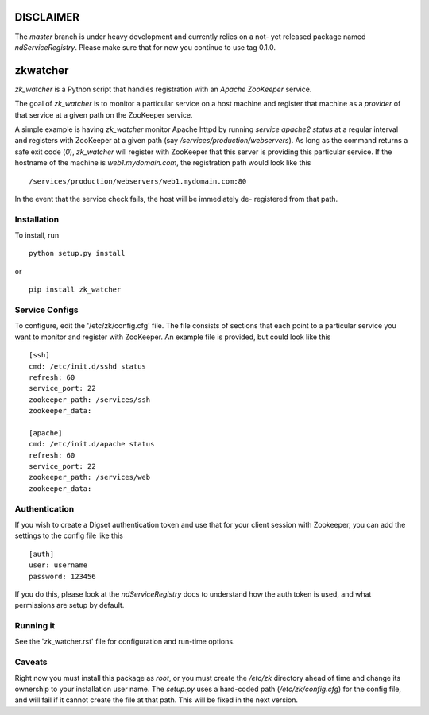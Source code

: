 ==========
DISCLAIMER
==========
The `master` branch is under heavy development and currently relies on a not-
yet released package named `ndServiceRegistry`. Please make sure that for now
you continue to use tag 0.1.0.

=========
zkwatcher
=========

`zk_watcher` is a Python script that handles registration with an `Apache
ZooKeeper` service.

The goal of `zk_watcher` is to monitor a particular service on a host machine
and register that machine as a `provider` of that service at a given path
on the ZooKeeper service.

A simple example is having `zk_watcher` monitor Apache httpd by running `service
apache2 status` at a regular interval and registers with ZooKeeper at a given
path (say `/services/production/webservers`). As long as the command returns
a safe exit code (`0`), `zk_watcher` will register with ZooKeeper that this
server is providing this particular service. If the hostname of the machine
is `web1.mydomain.com`, the registration path would look like this ::

    /services/production/webservers/web1.mydomain.com:80

In the event that the service check fails, the host will be immediately de-
registered from that path.

Installation
------------

To install, run ::

    python setup.py install

or ::

    pip install zk_watcher

Service Configs
---------------

To configure, edit the '/etc/zk/config.cfg' file. The file consists of sections
that each point to a particular service you want to monitor and register with
ZooKeeper. An example file is provided, but could look like this ::

    [ssh]
    cmd: /etc/init.d/sshd status
    refresh: 60
    service_port: 22
    zookeeper_path: /services/ssh
    zookeeper_data: 

    [apache]
    cmd: /etc/init.d/apache status
    refresh: 60
    service_port: 22
    zookeeper_path: /services/web
    zookeeper_data: 

Authentication
--------------

If you wish to create a Digset authentication token and use that for your
client session with Zookeeper, you can add the settings to the config file
like this ::

    [auth]
    user: username
    password: 123456

If you do this, please look at the `ndServiceRegistry` docs to understand how
the auth token is used, and what permissions are setup by default.

Running it
----------
See the 'zk_watcher.rst' file for configuration and run-time options.

Caveats
-------
Right now you must install this package as `root`, or you must create the
`/etc/zk` directory ahead of time and change its ownership to your installation
user name. The `setup.py` uses a hard-coded path (`/etc/zk/config.cfg`) for the
config file, and will fail if it cannot create the file at that path. This will
be fixed in the next version.
